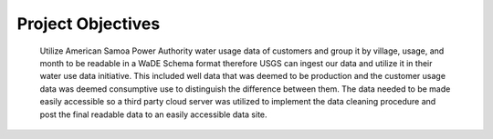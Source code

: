 Project Objectives
=======================================

 Utilize American Samoa Power Authority water usage data of customers and 
 group it by village, usage, and month to be readable in a WaDE Schema format therefore 
 USGS can ingest our data and utilize it in their water use data initiative. 
 This included well data that was deemed to be production and the customer usage data was deemed 
 consumptive use to distinguish the difference between them. 
 The data needed to be made easily accessible so a third party cloud server was utilized to 
 implement the data cleaning procedure and post the final readable data to an easily accessible data site. 